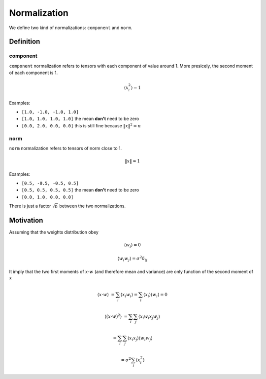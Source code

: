 Normalization
=============

.. jupyter-execute::
    :hide-code:

    import torch

We define two kind of normalizations: ``component`` and ``norm``.

Definition
----------

component
"""""""""

``component`` normalization refers to tensors with each component of value around 1.
More presicely, the second moment of each component is 1.

.. math::

    \langle x_i^2 \rangle = 1

Examples:

* ``[1.0, -1.0, -1.0, 1.0]``
* ``[1.0, 1.0, 1.0, 1.0]`` the mean **don't** need to be zero
* ``[0.0, 2.0, 0.0, 0.0]`` this is still fine because :math:`\|x\|^2 = n`

.. jupyter-execute::

    torch.randn(10)


norm
""""

``norm`` normalization refers to tensors of norm close to 1.

.. math::

    \|x\| \approx 1

Examples:

* ``[0.5, -0.5, -0.5, 0.5]``
* ``[0.5, 0.5, 0.5, 0.5]`` the mean **don't** need to be zero
* ``[0.0, 1.0, 0.0, 0.0]``

.. jupyter-execute::

    torch.randn(10) / 10**0.5


There is just a factor :math:`\sqrt{n}` between the two normalizations.

Motivation
----------

Assuming that the weights distribution obey

.. math::

    \langle w_i \rangle = 0

    \langle w_i w_j \rangle = \sigma^2 \delta_{ij}

It imply that the two first moments of :math:`x \cdot w` (and therefore mean and variance) are only function of the second moment of :math:`x`

.. math::

    \langle x \cdot w \rangle &= \sum_i \langle x_i w_i \rangle = \sum_i \langle x_i \rangle \langle w_i \rangle = 0

    \langle (x \cdot w)^2 \rangle &= \sum_{i} \sum_{j} \langle x_i w_i x_j w_j \rangle

                                  &= \sum_{i} \sum_{j} \langle x_i x_j \rangle \langle w_i w_j \rangle

                                  &= \sigma^2 \sum_{i} \langle x_i^2 \rangle
